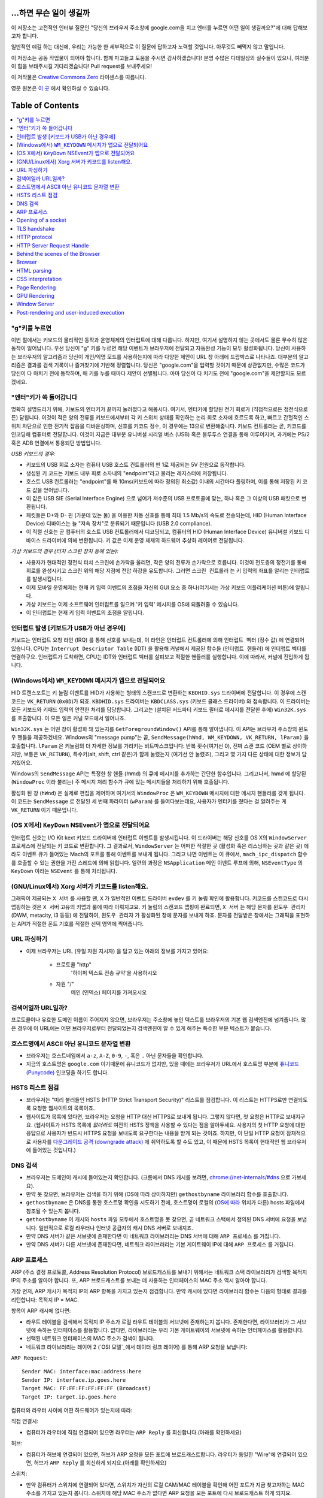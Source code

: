...하면 무슨 일이 생길까
====================

이 저장소는 고전적인 인터뷰 질문인 "당신의 브라우저 주소창에 google.com을 치고 엔터를 누르면 어떤
일이 생길까요?"에 대해 답해보고자 합니다.

일반적인 얘길 하는 대신에, 우리는 가능한 한 세부적으로 이 질문에 답하고자 노력할 것입니다. 아무것도
빼먹지 않고 말입니다.

이 저장소는 공동 작업물이 되어야 합니다. 함께 파고들고 도움을 주시면 감사하겠습니다! 분명 수많은 디테일상의 실수들이
있으니, 여러분이 힘을 보태주시길 기다리겠습니다! Pull request를 보내주세요!

이 저작물은 `Creative Commons Zero`_ 라이센스를 따릅니다.

영문 원본은 `이 곳`_ 에서 확인하실 수 있습니다.

Table of Contents
====================

.. contents::
   :backlinks: none
   :local:

"g"키를 누르면
-----------

이번 절에서는 키보드의 물리적인 동작과 운영체제의 인터럽트에 대해 다룹니다. 하지만,
여기서 설명하지 않는 곳에서도 물론 무수히 많은 동작이 일어납니다. 우선 당신이 "g" 키를
누르면 해당 이벤트가 브라우저에 전달되고 자동완성 기능이 모두 활성화됩니다. 당신이
사용하는 브라우저의 알고리즘과 당신이 개인/익명 모드를 사용하는지에 따라 다양한 제안이
URL 창 아래에 드랍박스로 나타나죠. 대부분의 알고리즘은 결과를 검색 기록이나 즐겨찾기에
기반해 정렬합니다. 당신은 "google.com"을 입력할 것이기 때문에 상관없지만, 수많은
코드가 당신이 다 마치기 전에 동작하며, 매 키를 누를 때마다 제안이 선별됩니다. 아마
당신이 다 치기도 전에 "google.com"을 제안할지도 모르겠네요.

"엔터"키가 쏙 들어갑니다
------------------

명확히 설명드리기 위해, 키보드의 엔터키가 끝까지 눌러졌다고 해봅시다. 여기서, 엔터키에 할당된
전기 회로가 (직접적으로든 정전식으로든) 닫힙니다. 이것이 적은 양의 전류를 키보드에서부터
각 키 스위치 상태를 확인하는 논리 회로 소자에 흐르도록 하고, 빠르고 간헐적인 스위치 차단으로 인한
전기적 잡음을 디바운싱하며, 신호를 키코드 정수, 이 경우에는 13으로 변환해줍니다. 키보드 컨트롤러는 곧,
키코드를 인코딩해 컴퓨터로 전달합니다. 이것이 지금은 대부분 유니버설 시리얼 버스 (USB) 혹은
블루투스 연결을 통해 이루어지며, 과거에는 PS/2 혹은 ADB 연결에서 통용되던 방법입니다.

*USB 키보드의 경우:*

- 키보드의 USB 회로 소자는 컴퓨터 USB 호스트 컨트롤러의 핀 1로 제공되는 5V 전원으로 동작합니다.

- 생성된 키 코드는 키보드 내부 회로 소자내의 "endpoint"라고 불리는 레지스터에 저장됩니다.

- 호스트 USB 컨트롤러는 "endpoint"를 매 10ms(키보드에 따라 정의된 최소값) 이내의 시간마다
  폴링하며, 이를 통해 저장된 키 코드 값을 얻어냅니다.

- 이 값은 USB SIE (Serial Interface Engine) 으로 넘어가 저수준의 USB 프로토콜에 맞는,
  하나 혹은 그 이상의 USB 패킷으로 변환됩니다.

- 패킷들은 D+와 D- 핀 (가운데 있는 둘) 을 이용한 차동 신호를 통해 최대 1.5 Mb/s의
  속도로 전송되는데, HID (Human Interface Device) 디바이스는 늘 "저속 장치"로 분류되기
  때문입니다 (USB 2.0 compliance).

- 이 직렬 신호는 곧 컴퓨터의 호스트 USB 컨트롤러에서 디코딩되고, 컴퓨터의
  HID (Human Interface Device) 유니버설 키보드 디바이스 드라이버에 의해 변환됩니다.
  키 값은 이제 운영 체제의 하드웨어 추상화 레이어로 전달됩니다.


*가상 키보드의 경우 (터치 스크린 장치 등에 있는):*

- 사용자가 현대적인 정전식 터치 스크린에 손가락을 올리면, 작은 양의 전류가 손가락으로 흐릅니다.
  이것이 전도층의 정전기를 통해 회로를 완성시키고 스크린 위의 해당 지점에 전압 하강을 유도합니다.
  그러면 ``스크린 컨트롤러`` 는 키 입력의 좌표를 알리는 인터럽트를 발생시킵니다.

- 이제 모바일 운영체제는 현재 키 입력 이벤트의 초점을 자신의 GUI 요소 중 하나(여기서는 가상
  키보드 어플리케이션 버튼)에 알립니다.

- 가상 키보드는 이제 소프트웨어 인터럽트를 일으켜 '키 입력' 메시지를 OS에 되돌려줄 수 있습니다.

- 이 인터럽트는 현재 키 입력 이벤트의 초점을 알립니다.

인터럽트 발생 [키보드가 USB가 아닌 경우에]
---------------------------------

키보드는 인터럽트 요청 라인 (IRQ) 를 통해 신호를 보내는데, 이 라인은 인터럽트 컨트롤러에 의해
``인터럽트 벡터`` (정수 값) 에 연결되어 있습니다. CPU는 ``Interrupt Descriptor Table``
(IDT) 을 활용해 커널에서 제공된 함수들 (``인터럽트 핸들러``) 에 인터럽트 벡터를 연결하구요.
인터럽트가 도착하면, CPU는 IDT와 인터럽트 벡터를 살펴보고 적절한 핸들러를 실행합니다. 이에 따라서,
커널에 진입하게 됩니다.

(Windows에서) ``WM_KEYDOWN`` 메시지가 앱으로 전달되어요
-----------------------------------------------

HID 트랜스포트는 키 눌림 이벤트를 HID가 사용하는 형태의 스캔코드로 변환하는 ``KBDHID.sys``
드라이버에 전달합니다. 이 경우에 스캔코드는 ``VK_RETURN`` (``0x0D``)가 되죠.
``KBDHID.sys`` 드라이버는 ``KBDCLASS.sys`` (키보드 클래스 드라이버) 와 접속합니다.
이 드라이버는 모든 키보드와 키패드 입력의 안전한 처리를 담당합니다. 그리고는 (설치된 서드파티
키보드 필터로 메시지를 전달한 후에) ``Win32K.sys`` 를 호출합니다. 이 모든 일은
커널 모드에서 일어나죠.

``Win32K.sys`` 는 어떤 창이 활성화 돼 있는지를 ``GetForegroundWindow()`` API를 통해
알아냅니다. 이 API는 브라우저 주소창의 윈도우 핸들을 제공하겠네요. Windows의 "message pump"는
곧, ``SendMessage(hWnd, WM_KEYDOWN, VK_RETURN, lParam)`` 을 호출합니다.
``lParam`` 은 키눌림의 더 자세한 정보를 가리키는 비트마스크입니다: 반복 횟수(여기선 0),
진짜 스캔 코드 (OEM 별로 상이하지만, 보통은 ``VK_RETURN``), 특수키(alt, shift, ctrl 같은)가
함께 눌렸는지 (여기선 안 눌렸죠), 그리고 몇 가지 다른 상태에 대한 정보가 담겨있어요.

Windows의 ``SendMessage`` API는 특정한 창 핸들 (``hWnd``) 의 큐에 메시지를 추가하는 간단한
함수입니다. 그리고나서, ``hWnd`` 에 할당된 (``WindowProc`` 이라 불리는) 주 메시지 처리 함수가
큐에 있는 메시지들을 처리하기 위해 호출됩니다.

활성화 된 창 (``hWnd``) 은 실제로 편집을 제어하며 여기서의 ``WindowProc`` 은 ``WM_KEYDOWN``
메시지에 대한 메시지 핸들러를 갖게 됩니다. 이 코드는 ``SendMessage`` 로 전달된 세 번째 파라미터
(``wParam``) 를 들여다보는데요, 사용자가 엔터키를 쳤다는 걸 알려주는 게 ``VK_RETURN`` 이기
때문입니다.

(OS X에서) ``KeyDown`` NSEvent가 앱으로 전달되어요
--------------------------------------------

인터럽트 신호는 I/O Kit kext 키보드 드라이버에 인터럽트 이벤트를 발생시킵니다. 이 드라이버는 해당
신호를 OS X의 ``WindowServer`` 프로세스에 전달되는 키 코드로 변환합니다. 그 결과로서,
``WindowServer`` 는 어떠한 적절한 곳 (활성화 혹은 리스닝하는 곳과 같은 곳) 에라도 이벤트 큐가
들어있는 Mach의 포트를 통해 이벤트를 보내게 됩니다. 그리고 나면 이벤트는 이 큐에서,
``mach_ipc_dispatch`` 함수를 호출할 수 있는 권한을 가진 스레드에 의해 읽힙니다. 일련의 과정은
``NSApplication`` 메인 이벤트 루프에 의해, ``NSEventType`` 의 ``KeyDown`` 이라는
``NSEvent`` 를 통해 처리됩니다.

(GNU/Linux에서) Xorg 서버가 키코드를 listen해요.
------------------------------------------

그래픽이 제공되는 ``X 서버`` 를 사용할 땐, ``X`` 가 일반적인 이벤트 드라이버 ``evdev`` 를
키 눌림 확인에 활용합니다. 키코드를 스캔코드로 다시 맵핑하는 것은 ``X 서버`` 고유의 키맵과 룰에 따라
이뤄지고요. 키 눌림의 스캔코드 맵핑이 완료되면, ``X 서버`` 는 해당 문자를 ``윈도우 관리자``
(DWM, metacity, i3 등등) 에 전달하여, ``윈도우 관리자`` 가 활성화된 창에 문자를 보내게 하죠.
문자를 전달받은 창에서는 그래픽을 표현하는 API가 적절한 폰트 기호를 적절한 선택 영역에 찍어줍니다.

URL 파싱하기
---------

* 이제 브라우저는 URL (유일 자원 지시자) 을 담고 있는 아래의 정보를 가지고 있어요:

    - ``프로토콜``  "http"
        '하이퍼 텍스트 전송 규약'을 사용하시오

    - ``자원``  "/"
        메인 (인덱스) 페이지를 가져오시오


검색어일까 URL일까?
---------------

프로토콜이나 유효한 도메인 이름이 주어지지 않으면, 브라우저는 주소창에 놓인 텍스트를 브라우저의 기본 웹
검색엔진에 넘겨줍니다. 많은 경우에 이 URL에는 어떤 브라우저로부터 전달되었는지 검색엔진이 알 수 있게
해주는 특수한 부분 텍스트가 붙습니다.

호스트명에서 ASCII 아닌 유니코드 문자열 변환
-----------------------------------

* 브라우저는 호스트네임에서 ``a-z``, ``A-Z``, ``0-9``, ``-``, 혹은 ``.`` 아닌 문자들을
  확인합니다.

* 지금의 호스트명은 ``google.com`` 이기때문에 유니코드가 없지만, 있을 때에는 브라우저가 URL에서
  호스트명 부분에 `퓨니코드 (Punycode)`_ 인코딩을 하기도 합니다.

HSTS 리스트 점검
-------------

* 브라우저는 "미리 불러들인 HSTS (HTTP Strict Transport Security)" 리스트를 점검합니다. 이
  리스트는 HTTPS로만 연결되도록 요청한 웹사이트의 목록이죠.

* 웹사이트가 목록에 있다면, 브라우저는 요청을 HTTP 대신 HTTPS로 보내게 됩니다. 그렇지 않다면, 첫
  요청은 HTTP로 보내지구요. (웹사이트가 HSTS 목록에 *없더라도* 여전히 HSTS 정책을 사용할 수 있다는
  점을 알아두세요. 사용자의 첫 HTTP 요청에 대한 응답으로 사용자가 반드시 HTTPS 요청을 보내도록
  요구한다는 내용을 받게 되는 것이죠. 하지만, 이 단일 HTTP 요청이 잠재적으로 사용자를 `다운그레이드
  공격 (downgrade attack)`_ 에 취약하도록 할 수도 있고, 이 때문에 HSTS 목록이 현대적인
  웹 브라우저에 들어있는 것입니다.)

DNS 검색
-------

* 브라우저는 도메인이 캐시에 들어있는지 확인합니다. (크롬에서 DNS 캐시를 보려면,
  `chrome://net-internals/#dns <chrome://net-internals/#dns>`_ 으로 가보세요).
* 만약 못 찾으면, 브라우저는 검색을 하기 위해 (OS에 따라 상이하지만) ``gethostbyname`` 라이브러리
  함수를 호출합니다.
* ``gethostbyname`` 은 DNS를 통한 호스트명 확인을 시도하기 전에, 호스트명이 로컬의
  (`OS에 따라`_ 위치가 다른) hosts 파일에서 참조될 수 있는지 봅니다.
* ``gethostbyname`` 이 캐시와 ``hosts`` 파일 모두에서 호스트명을 못 찾으면, 곧 네트워크
  스택에서 정의된 DNS 서버에 요청을 보냅니다. 일반적으로 로컬 라우터나 인터넷 공급자의 캐시 DNS 서버로
  보내지죠.
* 만약 DNS 서버가 같은 서브넷에 존재한다면 이 네트워크 라이브러리는 DNS 서버에 대해 ``ARP 프로세스``
  를 거칩니다.
* 만약 DNS 서버가 다른 서브넷에 존재한다면, 네트워크 라이브러리는 기본 게이트웨이 IP에 대해
  ``ARP 프로세스`` 를 거칩니다.

ARP 프로세스
----------

ARP (주소 결정 프로토콜, Address Resolution Protocol) 브로드캐스트를 보내기 위해서는
네트워크 스택 라이브러리가 검색할 목적지 IP의 주소를 알아야 합니다. 또, ARP 브로드캐스트를 보내는 데
사용하는 인터페이스의 MAC 주소 역시 알아야 합니다.

가장 먼저, ARP 캐시가 목적지 IP의 ARP 항목을 가지고 있는지 점검합니다. 만약 캐시에 있다면 라이브러리
함수는 다음의 형태로 결과를 리턴합니다: 목적지 IP = MAC.

항목이 ARP 캐시에 없다면:

* 라우트 테이블을 검색해서 목적지 IP 주소가 로컬 라우트 테이블의 서브넷에 존재하는지 봅니다. 존재한다면,
  라이브러리가 그 서브넷에 속하는 인터페이스를 활용합니다. 없다면, 라이브러리는 우리 기본 게이트웨이의
  서브넷에 속하는 인터페이스를 활용합니다.

* 선택된 네트워크 인터페이스의 MAC 주소가 검색이 됩니다.

* 네트워크 라이브러리는 레이어 2 (`OSI 모델`_에서 데이터 링크 레이어) 를 통해 ARP 요청을 보냅니다:

``ARP Request``::

    Sender MAC: interface:mac:address:here
    Sender IP: interface.ip.goes.here
    Target MAC: FF:FF:FF:FF:FF:FF (Broadcast)
    Target IP: target.ip.goes.here

컴퓨터와 라우터 사이에 어떤 하드웨어가 있는지에 따라:

직접 연결시:

* 컴퓨터가 라우터에 직접 연결되어 있으면 라우터는 ``ARP Reply`` 를 회신합니다.(아래를 확인하세요)

허브:

* 컴퓨터가 허브에 연결되어 있으면, 허브가 ARP 요청을 모든 포트에 브로드캐스트합니다. 라우터가 동일한
  "Wire"에 연결되어 있으면, 허브가 ``ARP Reply`` 를 회신하게 되지요.(아래를 확인하세요)

스위치:

* 만약 컴퓨터가 스위치에 연결되어 있다면, 스위치가 자신의 로컬 CAM/MAC 테이블을 확인해 어떤 포트가
  지금 찾고자하는 MAC 주소를 가지고 있는지 봅니다. 스위치에 해당 MAC 주소가 없다면 ARP 요청을 모든
  포트에 다시 브로드캐스트 하게 되지요.

* 스위치가 MAC/CAM 테이블에서 해당 주소를 찾으면 ARP 요청을 해당 주소의 포트에 보냅니다.

* 라우터가 동일한 "wire"에 있다면, 스위치가 ``ARP Reply`` 를 회신합니다.(아래를 확인하세요)

``ARP Reply``::

    Sender MAC: target:mac:address:here
    Sender IP: target.ip.goes.here
    Target MAC: interface:mac:address:here
    Target IP: interface.ip.goes.here


이제 네트워크 라이브러리는 우리 DNS 서버나 DNS 프로세스를 재개할 수 있는 기본 게이트웨이 중 하나의
IP 주소를 갖고 있습니다:

* 53번 포트는 DNS 서버에 UDP 요청을 보내기 위해 열려 있습니다 (만약 응답 크기가 너무 크다면,
  TCP가 대신 사용되구요).
* 로컬/ISP의 DNS 서버가 해당 정보를 갖고 있지 않다면, 재귀적인 탐색이 수행되고 SOA가 도달해서
  해답이 되돌아올 때까지 DNS 서버 리스트를 타고 올라갑니다

Opening of a socket
-------------------
Once the browser receives the IP address of the destination server, it takes
that and the given port number from the URL (the HTTP protocol defaults to port
80, and HTTPS to port 443), and makes a call to the system library function
named ``socket`` and requests a TCP socket stream - ``AF_INET/AF_INET6`` and
``SOCK_STREAM``.

* This request is first passed to the Transport Layer where a TCP segment is
  crafted. The destination port is added to the header, and a source port is
  chosen from within the kernel's dynamic port range (ip_local_port_range in
  Linux).
* This segment is sent to the Network Layer, which wraps an additional IP
  header. The IP address of the destination server as well as that of the
  current machine is inserted to form a packet.
* The packet next arrives at the Link Layer. A frame header is added that
  includes the MAC address of the machine's NIC as well as the MAC address of
  the gateway (local router). As before, if the kernel does not know the MAC
  address of the gateway, it must broadcast an ARP query to find it.

At this point the packet is ready to be transmitted through either:

* `Ethernet`_
* `WiFi`_
* `Cellular data network`_

For most home or small business Internet connections the packet will pass from
your computer, possibly through a local network, and then through a modem
(MOdulator/DEModulator) which converts digital 1's and 0's into an analog
signal suitable for transmission over telephone, cable, or wireless telephony
connections. On the other end of the connection is another modem which converts
the analog signal back into digital data to be processed by the next `network
node`_ where the from and to addresses would be analyzed further.

Most larger businesses and some newer residential connections will have fiber
or direct Ethernet connections in which case the data remains digital and
is passed directly to the next `network node`_ for processing.

Eventually, the packet will reach the router managing the local subnet. From
there, it will continue to travel to the autonomous system's (AS) border
routers, other ASes, and finally to the destination server. Each router along
the way extracts the destination address from the IP header and routes it to
the appropriate next hop. The time to live (TTL) field in the IP header is
decremented by one for each router that passes. The packet will be dropped if
the TTL field reaches zero or if the current router has no space in its queue
(perhaps due to network congestion).

This send and receive happens multiple times following the TCP connection flow:

* Client chooses an initial sequence number (ISN) and sends the packet to the
  server with the SYN bit set to indicate it is setting the ISN
* Server receives SYN and if it's in an agreeable mood:
   * Server chooses its own initial sequence number
   * Server sets SYN to indicate it is choosing its ISN
   * Server copies the (client ISN +1) to its ACK field and adds the ACK flag
     to indicate it is acknowledging receipt of the first packet
* Client acknowledges the connection by sending a packet:
   * Increases its own sequence number
   * Increases the receiver acknowledgment number
   * Sets ACK field
* Data is transferred as follows:
   * As one side sends N data bytes, it increases its SEQ by that number
   * When the other side acknowledges receipt of that packet (or a string of
     packets), it sends an ACK packet with the ACK value equal to the last
     received sequence from the other
* To close the connection:
   * The closer sends a FIN packet
   * The other sides ACKs the FIN packet and sends its own FIN
   * The closer acknowledges the other side's FIN with an ACK

TLS handshake
-------------
* The client computer sends a ``ClientHello`` message to the server with its
  Transport Layer Security (TLS) version, list of cipher algorithms and
  compression methods available.

* The server replies with a ``ServerHello`` message to the client with the
  TLS version, selected cipher, selected compression methods and the server's
  public certificate signed by a CA (Certificate Authority). The certificate
  contains a public key that will be used by the client to encrypt the rest of
  the handshake until a symmetric key can be agreed upon.

* The client verifies the server digital certificate against its list of
  trusted CAs. If trust can be established based on the CA, the client
  generates a string of pseudo-random bytes and encrypts this with the server's
  public key. These random bytes can be used to determine the symmetric key.

* The server decrypts the random bytes using its private key and uses these
  bytes to generate its own copy of the symmetric master key.

* The client sends a ``Finished`` message to the server, encrypting a hash of
  the transmission up to this point with the symmetric key.

* The server generates its own hash, and then decrypts the client-sent hash
  to verify that it matches. If it does, it sends its own ``Finished`` message
  to the client, also encrypted with the symmetric key.

* From now on the TLS session transmits the application (HTTP) data encrypted
  with the agreed symmetric key.

HTTP protocol
-------------

If the web browser used was written by Google, instead of sending an HTTP
request to retrieve the page, it will send a request to try and negotiate with
the server an "upgrade" from HTTP to the SPDY protocol.

If the client is using the HTTP protocol and does not support SPDY, it sends a
request to the server of the form::

    GET / HTTP/1.1
    Host: google.com
    Connection: close
    [other headers]

where ``[other headers]`` refers to a series of colon-separated key-value pairs
formatted as per the HTTP specification and separated by single new lines.
(This assumes the web browser being used doesn't have any bugs violating the
HTTP spec. This also assumes that the web browser is using ``HTTP/1.1``,
otherwise it may not include the ``Host`` header in the request and the version
specified in the ``GET`` request will either be ``HTTP/1.0`` or ``HTTP/0.9``.)

HTTP/1.1 defines the "close" connection option for the sender to signal that
the connection will be closed after completion of the response. For example,

    Connection: close

HTTP/1.1 applications that do not support persistent connections MUST include
the "close" connection option in every message.

After sending the request and headers, the web browser sends a single blank
newline to the server indicating that the content of the request is done.

The server responds with a response code denoting the status of the request and
responds with a response of the form::

    200 OK
    [response headers]

Followed by a single newline, and then sends a payload of the HTML content of
``www.google.com``. The server may then either close the connection, or if
headers sent by the client requested it, keep the connection open to be reused
for further requests.

If the HTTP headers sent by the web browser included sufficient information for
the web server to determine if the version of the file cached by the web
browser has been unmodified since the last retrieval (ie. if the web browser
included an ``ETag`` header), it may instead respond with a request of
the form::

    304 Not Modified
    [response headers]

and no payload, and the web browser instead retrieves the HTML from its cache.

After parsing the HTML, the web browser (and server) repeats this process
for every resource (image, CSS, favicon.ico, etc) referenced by the HTML page,
except instead of ``GET / HTTP/1.1`` the request will be
``GET /$(URL relative to www.google.com) HTTP/1.1``.

If the HTML referenced a resource on a different domain than
``www.google.com``, the web browser goes back to the steps involved in
resolving the other domain, and follows all steps up to this point for that
domain. The ``Host`` header in the request will be set to the appropriate
server name instead of ``google.com``.

HTTP Server Request Handle
--------------------------
The HTTPD (HTTP Daemon) server is the one handling the requests/responses on
the server side. The most common HTTPD servers are Apache or nginx for Linux
and IIS for Windows.

* The HTTPD (HTTP Daemon) receives the request.
* The server breaks down the request to the following parameters:
   * HTTP Request Method (either ``GET``, ``HEAD``, ``POST``, ``PUT``,
     ``DELETE``, ``CONNECT``, ``OPTIONS``, or ``TRACE``). In the case of a URL
     entered directly into the address bar, this will be ``GET``.
   * Domain, in this case - google.com.
   * Requested path/page, in this case - / (as no specific path/page was
     requested, / is the default path).
* The server verifies that there is a Virtual Host configured on the server
  that corresponds with google.com.
* The server verifies that google.com can accept GET requests.
* The server verifies that the client is allowed to use this method
  (by IP, authentication, etc.).
* If the server has a rewrite module installed (like mod_rewrite for Apache or
  URL Rewrite for IIS), it tries to match the request against one of the
  configured rules. If a matching rule is found, the server uses that rule to
  rewrite the request.
* The server goes to pull the content that corresponds with the request,
  in our case it will fall back to the index file, as "/" is the main file
  (some cases can override this, but this is the most common method).
* The server parses the file according to the handler. If Google
  is running on PHP, the server uses PHP to interpret the index file, and
  streams the output to the client.

Behind the scenes of the Browser
----------------------------------

Once the server supplies the resources (HTML, CSS, JS, images, etc.)
to the browser it undergoes the below process:

* Parsing - HTML, CSS, JS
* Rendering - Construct DOM Tree → Render Tree → Layout of Render Tree →
  Painting the render tree

Browser
-------

The browser's functionality is to present the web resource you choose, by
requesting it from the server and displaying it in the browser window.
The resource is usually an HTML document, but may also be a PDF,
image, or some other type of content. The location of the resource is
specified by the user using a URI (Uniform Resource Identifier).

The way the browser interprets and displays HTML files is specified
in the HTML and CSS specifications. These specifications are maintained
by the W3C (World Wide Web Consortium) organization, which is the
standards organization for the web.

Browser user interfaces have a lot in common with each other. Among the
common user interface elements are:

* An address bar for inserting a URI
* Back and forward buttons
* Bookmarking options
* Refresh and stop buttons for refreshing or stopping the loading of
  current documents
* Home button that takes you to your home page

**Browser High Level Structure**

The components of the browsers are:

* **User interface:** The user interface includes the address bar,
  back/forward button, bookmarking menu, etc. Every part of the browser
  display except the window where you see the requested page.
* **Browser engine:** The browser engine marshals actions between the UI
  and the rendering engine.
* **Rendering engine:** The rendering engine is responsible for displaying
  requested content. For example if the requested content is HTML, the
  rendering engine parses HTML and CSS, and displays the parsed content on
  the screen.
* **Networking:** The networking handles network calls such as HTTP requests,
  using different implementations for different platforms behind a
  platform-independent interface.
* **UI backend:** The UI backend is used for drawing basic widgets like combo
  boxes and windows. This backend exposes a generic interface that is not
  platform specific.
  Underneath it uses operating system user interface methods.
* **JavaScript engine:** The JavaScript engine is used to parse and
  execute JavaScript code.
* **Data storage:** The data storage is a persistence layer. The browser may
  need to save all sorts of data locally, such as cookies. Browsers also
  support storage mechanisms such as localStorage, IndexedDB, WebSQL and
  FileSystem.

HTML parsing
------------

The rendering engine starts getting the contents of the requested
document from the networking layer. This will usually be done in 8kB chunks.

The primary job of HTML parser to parse the HTML markup into a parse tree.

The output tree (the "parse tree") is a tree of DOM element and attribute
nodes. DOM is short for Document Object Model. It is the object presentation
of the HTML document and the interface of HTML elements to the outside world
like JavaScript. The root of the tree is the "Document" object. Prior of
any manipulation via scripting, the DOM has an almost one-to-one relation to
the markup.

**The parsing algorithm**

HTML cannot be parsed using the regular top-down or bottom-up parsers.

The reasons are:

* The forgiving nature of the language.
* The fact that browsers have traditional error tolerance to support well
  known cases of invalid HTML.
* The parsing process is reentrant. For other languages, the source doesn't
  change during parsing, but in HTML, dynamic code (such as script elements
  containing `document.write()` calls) can add extra tokens, so the parsing
  process actually modifies the input.

Unable to use the regular parsing techniques, the browser utilizes a custom
parser for parsing HTML. The parsing algorithm is described in
detail by the HTML5 specification.

The algorithm consists of two stages: tokenization and tree construction.

**Actions when the parsing is finished**

The browser begins fetching external resources linked to the page (CSS, images,
JavaScript files, etc.).

At this stage the browser marks the document as interactive and starts
parsing scripts that are in "deferred" mode: those that should be
executed after the document is parsed. The document state is
set to "complete" and a "load" event is fired.

Note there is never an "Invalid Syntax" error on an HTML page. Browsers fix
any invalid content and go on.

CSS interpretation
------------------

* Parse CSS files, ``<style>`` tag contents, and ``style`` attribute
  values using `"CSS lexical and syntax grammar"`_
* Each CSS file is parsed into a ``StyleSheet object``, where each object
  contains CSS rules with selectors and objects corresponding CSS grammar.
* A CSS parser can be top-down or bottom-up when a specific parser generator
  is used.

Page Rendering
--------------

* Create a 'Frame Tree' or 'Render Tree' by traversing the DOM nodes, and
  calculating the CSS style values for each node.
* Calculate the preferred width of each node in the 'Frame Tree' bottom up
  by summing the preferred width of the child nodes and the node's
  horizontal margins, borders, and padding.
* Calculate the actual width of each node top-down by allocating each node's
  available width to its children.
* Calculate the height of each node bottom-up by applying text wrapping and
  summing the child node heights and the node's margins, borders, and padding.
* Calculate the coordinates of each node using the information calculated
  above.
* More complicated steps are taken when elements are ``floated``,
  positioned ``absolutely`` or ``relatively``, or other complex features
  are used. See
  http://dev.w3.org/csswg/css2/ and http://www.w3.org/Style/CSS/current-work
  for more details.
* Create layers to describe which parts of the page can be animated as a group
  without being re-rasterized. Each frame/render object is assigned to a layer.
* Textures are allocated for each layer of the page.
* The frame/render objects for each layer are traversed and drawing commands
  are executed for their respective layer. This may be rasterized by the CPU
  or drawn on the GPU directly using D2D/SkiaGL.
* All of the above steps may reuse calculated values from the last time the
  webpage was rendered, so that incremental changes require less work.
* The page layers are sent to the compositing process where they are combined
  with layers for other visible content like the browser chrome, iframes
  and addon panels.
* Final layer positions are computed and the composite commands are issued
  via Direct3D/OpenGL. The GPU command buffer(s) are flushed to the GPU for
  asynchronous rendering and the frame is sent to the window server.

GPU Rendering
-------------

* During the rendering process the graphical computing layers can use general
  purpose ``CPU`` or the graphical processor ``GPU`` as well.

* When using ``GPU`` for graphical rendering computations the graphical
  software layers split the task into multiple pieces, so it can take advantage
  of ``GPU`` massive parallelism for float point calculations required for
  the rendering process.


Window Server
-------------

Post-rendering and user-induced execution
-----------------------------------------

After rendering has completed, the browser executes JavaScript code as a result
of some timing mechanism (such as a Google Doodle animation) or user
interaction (typing a query into the search box and receiving suggestions).
Plugins such as Flash or Java may execute as well, although not at this time on
the Google homepage. Scripts can cause additional network requests to be
performed, as well as modify the page or its layout, causing another round of
page rendering and painting.

.. _`Creative Commons Zero`: https://creativecommons.org/publicdomain/zero/1.0/
.. _`"CSS lexical and syntax grammar"`: http://www.w3.org/TR/CSS2/grammar.html
.. _`퓨니코드 (Punycode)`: https://en.wikipedia.org/wiki/Punycode
.. _`Ethernet`: http://en.wikipedia.org/wiki/IEEE_802.3
.. _`WiFi`: https://en.wikipedia.org/wiki/IEEE_802.11
.. _`Cellular data network`: https://en.wikipedia.org/wiki/Cellular_data_communication_protocol
.. _`analog-to-digital converter`: https://en.wikipedia.org/wiki/Analog-to-digital_converter
.. _`network node`: https://en.wikipedia.org/wiki/Computer_network#Network_nodes
.. _`OS에 따라`: https://en.wikipedia.org/wiki/Hosts_%28file%29#Location_in_the_file_system
.. _`简体中文`: https://github.com/skyline75489/what-happens-when-zh_CN
.. _`다운그레이드 공격 (downgrade attack)`: http://en.wikipedia.org/wiki/SSL_stripping
.. _`OSI 모델`: https://en.wikipedia.org/wiki/OSI_model
.. _`이 곳`: https://github.com/alex/what-happens-when
